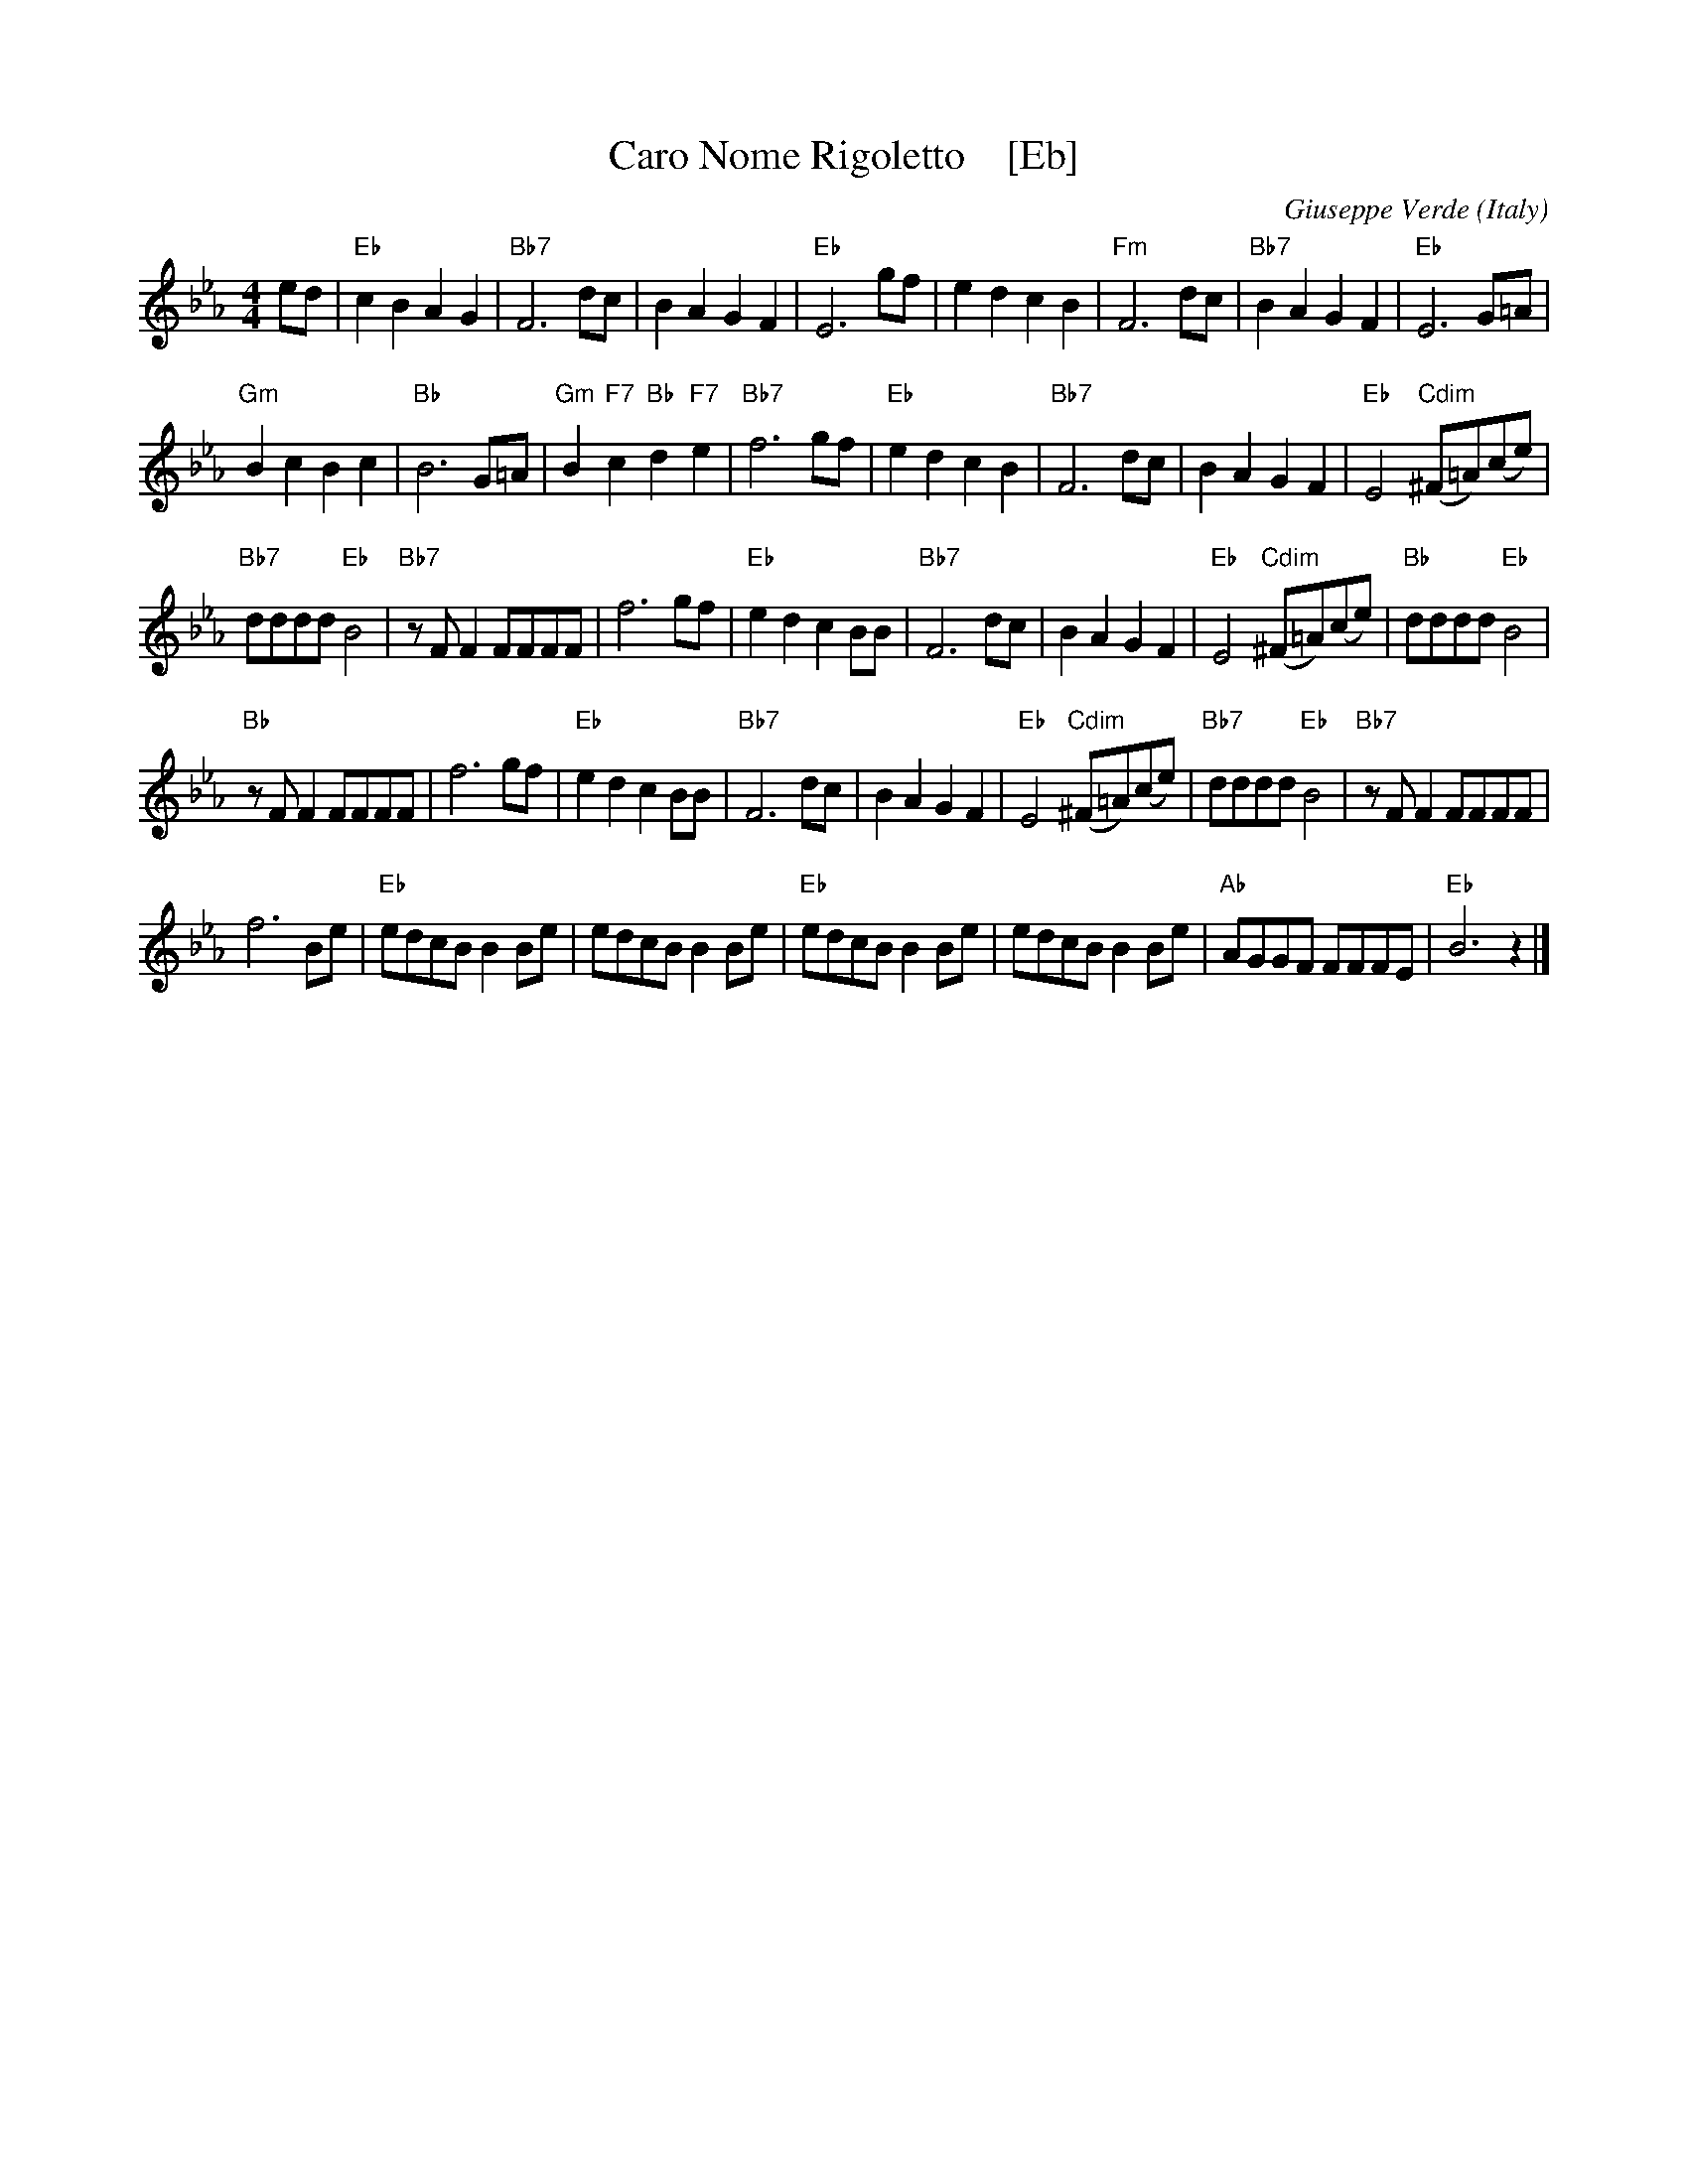 X: 1
T: Caro Nome Rigoletto    [Eb]
C: Giuseppe Verde
O: Italy
Z: 2017 John Chambers <jc:trillian.mit.edu>
M: 4/4
L: 1/8
K: Eb
%%continueall 0
ed |\
"Eb"c2B2 A2G2 | "Bb7"F6 dc | B2A2 G2F2 | "Eb"E6 gf |\
e2d2 c2B2 | "Fm"F6 dc | "Bb7"B2A2 G2F2 | "Eb"E6  G=A |
"Gm"B2c2 B2c2 | "Bb"B6 G=A | "Gm"B2"F7"c2 "Bb"d2"F7"e2 | "Bb7"f6 gf |\
"Eb"e2d2 c2B2 | "Bb7"F6 dc | B2A2 G2F2 | "Eb"E4 "Cdim"(^F=A)(ce) |
"Bb7"dddd "Eb"B4 | "Bb7"zFF2 FFFF | f6 gf | "Eb"e2d2 c2BB |\
"Bb7"F6 dc | B2A2 G2F2 | "Eb"E4 "Cdim"(^F=A)(ce) | "Bb"dddd "Eb"B4 |
"Bb"zFF2 FFFF | f6 gf | "Eb"e2d2 c2BB | "Bb7"F6 dc |\
B2A2 G2F2 | "Eb"E4 "Cdim"(^F=A)(ce) | "Bb7"dddd "Eb"B4 | "Bb7"zFF2 FFFF |
f6 Be | "Eb"edcB B2Be | edcB B2Be | "Eb"edcB B2Be |\
edcB B2Be | "Ab"AGGF FFFE | "Eb"B6 z2 |]
